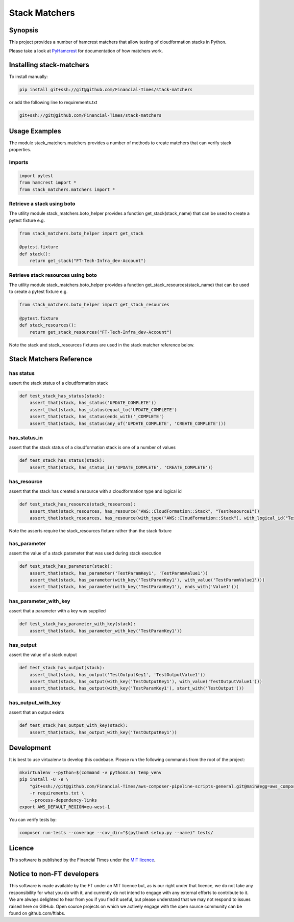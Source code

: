 Stack Matchers
==============

Synopsis
--------

This project provides a number of hamcrest matchers that allow testing
of cloudformation stacks in Python.

Please take a look at
`PyHamcrest <https://github.com/hamcrest/PyHamcrest>`__ for
documentation of how matchers work.

Installing stack-matchers
-------------------------

To install manually:

.. code:: bash

   pip install git+ssh://git@github.com/Financial-Times/stack-matchers

or add the following line to requirements.txt

.. code:: sh

   git+ssh://git@github.com/Financial-Times/stack-matchers

Usage Examples
--------------

The module stack_matchers.matchers provides a number of methods to
create matchers that can verify stack properties.

Imports
~~~~~~~

.. code:: python

   import pytest
   from hamcrest import *
   from stack_matchers.matchers import *

Retrieve a stack using boto
~~~~~~~~~~~~~~~~~~~~~~~~~~~

The utility module stack_matchers.boto_helper provides a function
get_stack(stack_name) that can be used to create a pytest fixture e.g.

.. code:: python

   from stack_matchers.boto_helper import get_stack

   @pytest.fixture
   def stack():
       return get_stack("FT-Tech-Infra_dev-Account")

Retrieve stack resources using boto
~~~~~~~~~~~~~~~~~~~~~~~~~~~~~~~~~~~

The utility module stack_matchers.boto_helper provides a function
get_stack_resources(stack_name) that can be used to create a pytest
fixture e.g.

.. code:: python

   from stack_matchers.boto_helper import get_stack_resources

   @pytest.fixture
   def stack_resources():
       return get_stack_resources("FT-Tech-Infra_dev-Account")

Note the stack and stack_resources fixtures are used in the stack
matcher reference below.

Stack Matchers Reference
------------------------

has status
~~~~~~~~~~

assert the stack status of a cloudformation stack

.. code:: python

   def test_stack_has_status(stack):
       assert_that(stack, has_status('UPDATE_COMPLETE'))
       assert_that(stack, has_status(equal_to('UPDATE_COMPLETE')
       assert_that(stack, has_status(ends_with('_COMPLETE')
       assert_that(stack, has_status(any_of('UPDATE_COMPLETE', 'CREATE_COMPLETE')))

has_status_in
~~~~~~~~~~~~~

assert that the stack status of a cloudformation stack is one of a
number of values

.. code:: python

   def test_stack_has_status(stack):
       assert_that(stack, has_status_in('UPDATE_COMPLETE', 'CREATE_COMPLETE'))

has_resource
~~~~~~~~~~~~

assert that the stack has created a resource with a cloudformation type
and logical id

.. code:: python

   def test_stack_has_resource(stack_resources):
       assert_that(stack_resources, has_resource("AWS::CloudFormation::Stack", "TestResource1"))
       assert_that(stack_resources, has_resource(with_type("AWS::CloudFormation::Stack"), with_logical_id("TestResource1")))

Note the asserts require the stack_resources fixture rather than the
stack fixture

has_parameter
~~~~~~~~~~~~~

assert the value of a stack parameter that was used during stack
execution

.. code:: python

   def test_stack_has_parameter(stack):
       assert_that(stack, has_parameter('TestParamKey1', 'TestParamValue1'))
       assert_that(stack, has_parameter(with_key('TestParamKey1'), with_value('TestParamValue1')))
       assert_that(stack, has_parameter(with_key('TestParamKey1'), ends_with('Value1')))

has_parameter_with_key
~~~~~~~~~~~~~~~~~~~~~~

assert that a parameter with a key was supplied

.. code:: python

   def test_stack_has_parameter_with_key(stack):
       assert_that(stack, has_parameter_with_key('TestParamKey1'))

has_output
~~~~~~~~~~

assert the value of a stack output

.. code:: python

   def test_stack_has_output(stack):
       assert_that(stack, has_output('TestOutputKey1', 'TestOutputValue1'))
       assert_that(stack, has_output(with_key('TestOutputKey1'), with_value('TestOutputValue1')))
       assert_that(stack, has_output(with_key('TestParamKey1'), start_with('TestOutput')))

has_output_with_key
~~~~~~~~~~~~~~~~~~~

assert that an output exists

.. code:: python

   def test_stack_has_output_with_key(stack):
       assert_that(stack, has_output_with_key('TestOutputKey1'))

Development
-----------

It is best to use virtualenv to develop this codebase. Please run the
following commands from the root of the project:

.. code:: bash

   mkvirtualenv --python=$(command -v python3.6) temp_venv
   pip install -U -e \
       "git+ssh://git@github.com/Financial-Times/aws-composer-pipeline-scripts-general.git@main#egg=aws_composer_general[python_release]" \
       -r requirements.txt \
       --process-dependency-links
   export AWS_DEFAULT_REGION=eu-west-1

You can verify tests by:

.. code:: bash

   composer run-tests --coverage --cov_dir="$(python3 setup.py --name)" tests/

Licence
-------

This software is published by the Financial Times under the `MIT
licence <http://opensource.org/licenses/MIT>`__.

Notice to non-FT developers
---------------------------

This software is made available by the FT under an MIT licence but, as
is our right under that licence, we do not take any responsibility for
what you do with it, and currently do not intend to engage with any
external efforts to contribute to it. We are always delighted to hear
from you if you find it useful, but please understand that we may not
respond to issues raised here on GitHub. Open source projects on which
we actively engage with the open source community can be found on
github.com/ftlabs.
